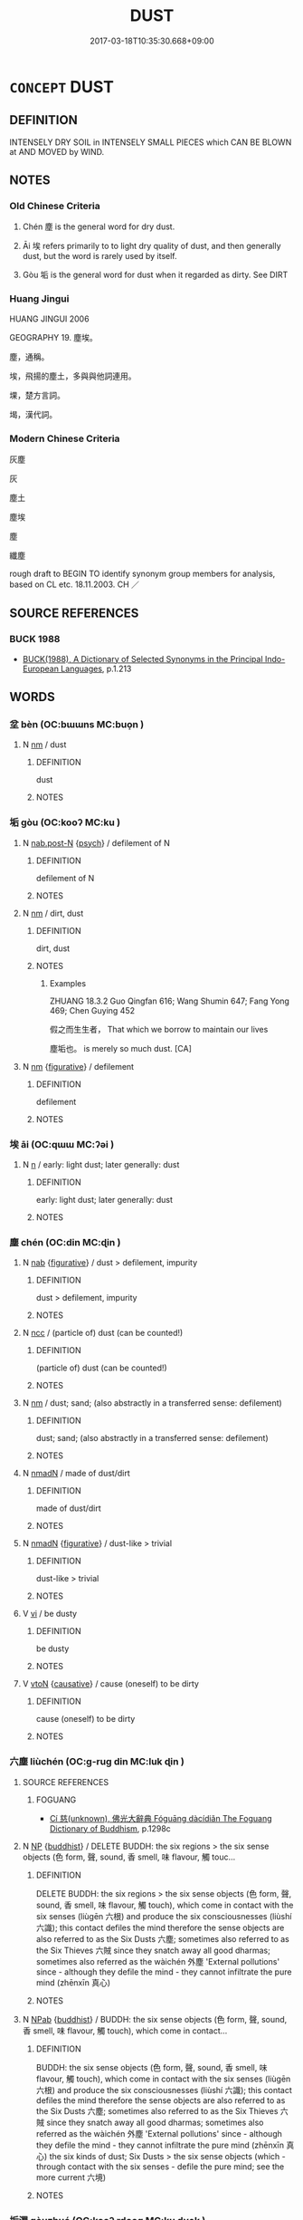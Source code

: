 # -*- mode: mandoku-tls-view -*-
#+TITLE: DUST
#+DATE: 2017-03-18T10:35:30.668+09:00        
#+STARTUP: content
* =CONCEPT= DUST
:PROPERTIES:
:CUSTOM_ID: uuid-33c110e0-d2f6-41f0-be53-a74361ee3f69
:SYNONYM+:  DIRT
:SYNONYM+:  GRIME
:SYNONYM+:  FILTH
:SYNONYM+:  SMUT
:SYNONYM+:  SOOT
:SYNONYM+:  FINE POWDER
:TR_ZH: 塵土
:END:
** DEFINITION

INTENSELY DRY SOIL in INTENSELY SMALL PIECES which CAN BE BLOWN at AND MOVED by WIND.

** NOTES

*** Old Chinese Criteria
1. Chén 塵 is the general word for dry dust.

2. Āi 埃 refers primarily to to light dry quality of dust, and then generally dust, but the word is rarely used by itself.

3. Gòu 垢 is the general word for dust when it regarded as dirty. See DIRT

*** Huang Jingui
HUANG JINGUI 2006

GEOGRAPHY 19. 塵埃。

塵，通稱。

埃，飛揚的塵土，多與與他詞連用。

堁，楚方言詞。

堨，漢代詞。

*** Modern Chinese Criteria
灰塵

灰

塵土

塵埃

塵

纖塵

rough draft to BEGIN TO identify synonym group members for analysis, based on CL etc. 18.11.2003. CH ／

** SOURCE REFERENCES
*** BUCK 1988
 - [[cite:BUCK-1988][BUCK(1988), A Dictionary of Selected Synonyms in the Principal Indo-European Languages]], p.1.213

** WORDS
   :PROPERTIES:
   :VISIBILITY: children
   :END:
*** 坌 bèn (OC:bɯɯns MC:buo̝n )
:PROPERTIES:
:CUSTOM_ID: uuid-cf1018e7-d5e7-4411-b332-60d584fc771c
:Char+: 坌(32,4/7) 
:GY_IDS+: uuid-e4760113-c039-4bc4-95dc-0d82dcabf0ee
:PY+: bèn     
:OC+: bɯɯns     
:MC+: buo̝n     
:END: 
**** N [[tls:syn-func::#uuid-e917a78b-5500-4276-a5fe-156b8bdecb7b][nm]] / dust
:PROPERTIES:
:CUSTOM_ID: uuid-f6d4e355-77c9-4582-ae7c-c1b8c2c7b0a4
:END:
****** DEFINITION

dust

****** NOTES

*** 垢 gòu (OC:kooʔ MC:ku )
:PROPERTIES:
:CUSTOM_ID: uuid-5ce482fc-bea5-4e4c-838f-bb8ff5c6e12c
:Char+: 垢(32,6/9) 
:GY_IDS+: uuid-86d42ba3-024e-413f-b98b-83fbeee99c93
:PY+: gòu     
:OC+: kooʔ     
:MC+: ku     
:END: 
**** N [[tls:syn-func::#uuid-2909e930-51e3-4fa8-8fdb-d8e260eb42a9][nab.post-N]] {[[tls:sem-feat::#uuid-98e7674b-b362-466f-9568-d0c14470282a][psych]]} / defilement of N
:PROPERTIES:
:CUSTOM_ID: uuid-019d1498-8931-499c-84ca-a4af880f8171
:END:
****** DEFINITION

defilement of N

****** NOTES

**** N [[tls:syn-func::#uuid-e917a78b-5500-4276-a5fe-156b8bdecb7b][nm]] / dirt, dust
:PROPERTIES:
:CUSTOM_ID: uuid-53301a7a-f93e-40b9-91b3-b5cb22cc38c8
:END:
****** DEFINITION

dirt, dust

****** NOTES

******* Examples
ZHUANG 18.3.2 Guo Qingfan 616; Wang Shumin 647; Fang Yong 469; Chen Guying 452

 假之而生生者， That which we borrow to maintain our lives 

 塵垢也。 is merely so much dust. [CA]

**** N [[tls:syn-func::#uuid-e917a78b-5500-4276-a5fe-156b8bdecb7b][nm]] {[[tls:sem-feat::#uuid-2e48851c-928e-40f0-ae0d-2bf3eafeaa17][figurative]]} / defilement
:PROPERTIES:
:CUSTOM_ID: uuid-97a0073f-9c45-4f30-85e4-16035931b108
:END:
****** DEFINITION

defilement

****** NOTES

*** 埃 āi (OC:qɯɯ MC:ʔəi )
:PROPERTIES:
:CUSTOM_ID: uuid-ce831b63-3041-4f0e-95e4-210490d43ea2
:Char+: 埃(32,7/10) 
:GY_IDS+: uuid-005691ba-9c76-4502-bfc7-5f10524c0ac2
:PY+: āi     
:OC+: qɯɯ     
:MC+: ʔəi     
:END: 
**** N [[tls:syn-func::#uuid-8717712d-14a4-4ae2-be7a-6e18e61d929b][n]] / early: light dust; later generally: dust
:PROPERTIES:
:CUSTOM_ID: uuid-b3fa239b-b6eb-4130-a8ce-b200174ceaa6
:END:
****** DEFINITION

early: light dust; later generally: dust

****** NOTES

*** 塵 chén (OC:din MC:ɖin )
:PROPERTIES:
:CUSTOM_ID: uuid-0f177dec-b064-4ff8-85b3-10ecb11f95cb
:Char+: 塵(32,11/14) 
:GY_IDS+: uuid-23b7a39a-ae76-43a5-a273-0d2e316f1713
:PY+: chén     
:OC+: din     
:MC+: ɖin     
:END: 
**** N [[tls:syn-func::#uuid-76be1df4-3d73-4e5f-bbc2-729542645bc8][nab]] {[[tls:sem-feat::#uuid-2e48851c-928e-40f0-ae0d-2bf3eafeaa17][figurative]]} / dust > defilement, impurity
:PROPERTIES:
:CUSTOM_ID: uuid-f954160d-54c5-4633-9c4d-ef42dd9f5593
:END:
****** DEFINITION

dust > defilement, impurity

****** NOTES

**** N [[tls:syn-func::#uuid-b6da65fd-429f-4245-9f94-a22078cc0512][ncc]] / (particle of) dust  (can be counted!)
:PROPERTIES:
:CUSTOM_ID: uuid-09063e16-e72b-432d-af46-1156447917a2
:END:
****** DEFINITION

(particle of) dust  (can be counted!)

****** NOTES

**** N [[tls:syn-func::#uuid-e917a78b-5500-4276-a5fe-156b8bdecb7b][nm]] / dust;  sand; (also abstractly in a transferred sense: defilement)
:PROPERTIES:
:CUSTOM_ID: uuid-95493dcb-1c0b-4cbd-9f2f-fbc021dd4a3f
:END:
****** DEFINITION

dust;  sand; (also abstractly in a transferred sense: defilement)

****** NOTES

**** N [[tls:syn-func::#uuid-a51b30e7-dffc-4a3d-b4f7-2dccf9eee4a9][nmadN]] / made of dust/dirt
:PROPERTIES:
:CUSTOM_ID: uuid-0313916a-b746-4cda-a37a-c7fea6cb1a19
:END:
****** DEFINITION

made of dust/dirt

****** NOTES

**** N [[tls:syn-func::#uuid-a51b30e7-dffc-4a3d-b4f7-2dccf9eee4a9][nmadN]] {[[tls:sem-feat::#uuid-2e48851c-928e-40f0-ae0d-2bf3eafeaa17][figurative]]} / dust-like > trivial
:PROPERTIES:
:CUSTOM_ID: uuid-e205311f-2f94-4436-989f-ce92a003e41e
:END:
****** DEFINITION

dust-like > trivial

****** NOTES

**** V [[tls:syn-func::#uuid-c20780b3-41f9-491b-bb61-a269c1c4b48f][vi]] / be dusty
:PROPERTIES:
:CUSTOM_ID: uuid-529ac5f8-cd2c-40d3-99cd-48287eac12d7
:END:
****** DEFINITION

be dusty

****** NOTES

**** V [[tls:syn-func::#uuid-fbfb2371-2537-4a99-a876-41b15ec2463c][vtoN]] {[[tls:sem-feat::#uuid-fac754df-5669-4052-9dda-6244f229371f][causative]]} / cause (oneself) to be dirty
:PROPERTIES:
:CUSTOM_ID: uuid-a2027973-7a9e-44f0-8e49-bd11a1edc743
:END:
****** DEFINITION

cause (oneself) to be dirty

****** NOTES

*** 六塵 liùchén (OC:ɡ-ruɡ din MC:luk ɖin )
:PROPERTIES:
:CUSTOM_ID: uuid-ca75f7b7-9970-4234-8ffd-9bacf82975e3
:Char+: 六(12,2/4) 塵(32,11/14) 
:GY_IDS+: uuid-14eb1c4c-fc7f-4c56-81b9-8f3321ffa7e1 uuid-23b7a39a-ae76-43a5-a273-0d2e316f1713
:PY+: liù chén    
:OC+: ɡ-ruɡ din    
:MC+: luk ɖin    
:END: 
**** SOURCE REFERENCES
***** FOGUANG
 - [[cite:FOGUANG][Cí 慈(unknown), 佛光大辭典 Fóguāng dàcídiǎn The Foguang Dictionary of Buddhism]], p.1298c

**** N [[tls:syn-func::#uuid-a8e89bab-49e1-4426-b230-0ec7887fd8b4][NP]] {[[tls:sem-feat::#uuid-2e7204ae-4771-435b-82ff-310068296b6d][buddhist]]} / DELETE BUDDH: the six regions > the six sense objects (色 form, 聲, sound, 香 smell, 味 flavour, 觸 touc...
:PROPERTIES:
:CUSTOM_ID: uuid-7383a414-f3a1-4dd7-b043-19a8cf52a9bf
:END:
****** DEFINITION

DELETE BUDDH: the six regions > the six sense objects (色 form, 聲, sound, 香 smell, 味 flavour, 觸 touch), which come in contact with the six senses (liùgēn 六根) and produce the six consciousnesses (liùshí 六識); this contact defiles the mind therefore the sense objects are also referred to as the Six Dusts 六塵; sometimes also referred to as the Six Thieves 六賊 since they snatch away all good dharmas; sometimes also referred as the wàichén 外塵 'External pollutions' since - although they defile the mind - they cannot infiltrate the pure mind (zhēnxīn 真心)

****** NOTES

**** N [[tls:syn-func::#uuid-db0698e7-db2f-4ee3-9a20-0c2b2e0cebf0][NPab]] {[[tls:sem-feat::#uuid-2e7204ae-4771-435b-82ff-310068296b6d][buddhist]]} / BUDDH: the six sense objects (色 form, 聲, sound, 香 smell, 味 flavour, 觸 touch), which come in contact...
:PROPERTIES:
:CUSTOM_ID: uuid-e5d65f87-d2b9-44b6-a4ac-25f04d986875
:END:
****** DEFINITION

BUDDH: the six sense objects (色 form, 聲, sound, 香 smell, 味 flavour, 觸 touch), which come in contact with the six senses (liùgēn 六根) and produce the six consciousnesses (liùshí 六識); this contact defiles the mind therefore the sense objects are also referred to as the Six Dusts 六塵; sometimes also referred to as the Six Thieves 六賊 since they snatch away all good dharmas; sometimes also referred as the wàichén 外塵 'External pollutions' since - although they defile the mind - they cannot infiltrate the pure mind (zhēnxīn 真心) the six kinds of dust; Six Dusts > the six sense objects (which - through contact with the six senses - defile the pure mind; see the more current 六境)

****** NOTES

*** 垢濁 gòuzhuó (OC:kooʔ rdooɡ MC:ku ɖɣɔk )
:PROPERTIES:
:CUSTOM_ID: uuid-d2617fbd-afd8-40ce-b8bf-edf1fb7839d9
:Char+: 垢(32,6/9) 濁(85,13/16) 
:GY_IDS+: uuid-86d42ba3-024e-413f-b98b-83fbeee99c93 uuid-4dd512ca-4001-444e-b5eb-5e3690f79bbf
:PY+: gòu zhuó    
:OC+: kooʔ rdooɡ    
:MC+: ku ɖɣɔk    
:END: 
**** N [[tls:syn-func::#uuid-a8e89bab-49e1-4426-b230-0ec7887fd8b4][NP]] {[[tls:sem-feat::#uuid-2e48851c-928e-40f0-ae0d-2bf3eafeaa17][figurative]]} / impurities
:PROPERTIES:
:CUSTOM_ID: uuid-a946da0d-8c17-434a-8c36-8118e3e6d663
:END:
****** DEFINITION

impurities

****** NOTES

**** N [[tls:syn-func::#uuid-ebc1516d-e718-4b5b-ba40-aa8f43bd0e86][NPm]] / dust and dirt
:PROPERTIES:
:CUSTOM_ID: uuid-2ada6fda-5d14-4ca2-bf20-beafe282c6dd
:END:
****** DEFINITION

dust and dirt

****** NOTES

*** 塵土 chéntǔ (OC:din kh-laaʔ MC:ɖin thuo̝ )
:PROPERTIES:
:CUSTOM_ID: uuid-a4e50de9-0bb4-4910-9991-5e3db1860f62
:Char+: 塵(32,11/14) 土(32,0/3) 
:GY_IDS+: uuid-23b7a39a-ae76-43a5-a273-0d2e316f1713 uuid-77218874-8593-4007-afd9-7fee67d1fae5
:PY+: chén tǔ    
:OC+: din kh-laaʔ    
:MC+: ɖin thuo̝    
:END: 
**** N [[tls:syn-func::#uuid-ebc1516d-e718-4b5b-ba40-aa8f43bd0e86][NPm]] / dust; dirt
:PROPERTIES:
:CUSTOM_ID: uuid-21361364-3028-4af5-b3cc-f98d0cf19a9f
:END:
****** DEFINITION

dust; dirt

****** NOTES

*** 塵坌 chénbèn (OC:din bɯɯns MC:ɖin buo̝n )
:PROPERTIES:
:CUSTOM_ID: uuid-6062d3bc-4799-4530-975f-d012cfd9dea9
:Char+: 塵(32,11/14) 坌(32,4/7) 
:GY_IDS+: uuid-23b7a39a-ae76-43a5-a273-0d2e316f1713 uuid-e4760113-c039-4bc4-95dc-0d82dcabf0ee
:PY+: chén bèn    
:OC+: din bɯɯns    
:MC+: ɖin buo̝n    
:END: 
**** N [[tls:syn-func::#uuid-ebc1516d-e718-4b5b-ba40-aa8f43bd0e86][NPm]] / dust (as metaphor for wordly conditions)
:PROPERTIES:
:CUSTOM_ID: uuid-7d5e380e-5061-4e3d-ac39-fb8fbe68e83a
:END:
****** DEFINITION

dust (as metaphor for wordly conditions)

****** NOTES

*** 塵垢 chéngòu (OC:din kooʔ MC:ɖin ku )
:PROPERTIES:
:CUSTOM_ID: uuid-21952c7a-a5f9-4275-a153-3921d4e4b463
:Char+: 塵(32,11/14) 垢(32,6/9) 
:GY_IDS+: uuid-23b7a39a-ae76-43a5-a273-0d2e316f1713 uuid-86d42ba3-024e-413f-b98b-83fbeee99c93
:PY+: chén gòu    
:OC+: din kooʔ    
:MC+: ɖin ku    
:END: 
**** N [[tls:syn-func::#uuid-a8e89bab-49e1-4426-b230-0ec7887fd8b4][NP]] {[[tls:sem-feat::#uuid-2e48851c-928e-40f0-ae0d-2bf3eafeaa17][figurative]]} / defilements
:PROPERTIES:
:CUSTOM_ID: uuid-030257de-177b-406e-9a3b-d13999283995
:END:
****** DEFINITION

defilements

****** NOTES

**** N [[tls:syn-func::#uuid-ebc1516d-e718-4b5b-ba40-aa8f43bd0e86][NPm]] / dust and dirt (often: of this world) 塵垢之外
:PROPERTIES:
:CUSTOM_ID: uuid-6080411e-a59d-4bcf-9a8b-d4a63db31cca
:END:
****** DEFINITION

dust and dirt (often: of this world) 塵垢之外

****** NOTES

**** V [[tls:syn-func::#uuid-98f2ce75-ae37-4667-90ff-f418c4aeaa33][VPtoN]] / besmirch
:PROPERTIES:
:CUSTOM_ID: uuid-6754c820-bb22-43aa-a7eb-cf2f25de22c6
:END:
****** DEFINITION

besmirch

****** NOTES

*** 塵埃 chénāi (OC:din qɯɯ MC:ɖin ʔəi )
:PROPERTIES:
:CUSTOM_ID: uuid-31b69d5a-bf4d-44dc-a289-ca0653e4d93a
:Char+: 塵(32,11/14) 埃(32,7/10) 
:GY_IDS+: uuid-23b7a39a-ae76-43a5-a273-0d2e316f1713 uuid-005691ba-9c76-4502-bfc7-5f10524c0ac2
:PY+: chén āi    
:OC+: din qɯɯ    
:MC+: ɖin ʔəi    
:END: 
**** N [[tls:syn-func::#uuid-ebc1516d-e718-4b5b-ba40-aa8f43bd0e86][NPm]] / dust and dirt (of all kinds)
:PROPERTIES:
:CUSTOM_ID: uuid-c2d97ee5-c907-42e7-9422-e1b06a6296e1
:END:
****** DEFINITION

dust and dirt (of all kinds)

****** NOTES

**** V [[tls:syn-func::#uuid-3362361a-7a61-4172-a122-8b87e3963d2c][VPi0]] / there is dust
:PROPERTIES:
:CUSTOM_ID: uuid-38897614-a5d6-4916-9f36-80fec1de07f5
:END:
****** DEFINITION

there is dust

****** NOTES

*** 糞壤 fènrǎng (OC:puns njaŋʔ MC:pi̯un ȵi̯ɐŋ )
:PROPERTIES:
:CUSTOM_ID: uuid-e5df4467-35cc-463c-922d-9a5a203f51f4
:Char+: 糞(119,11/17) 壤(32,17/20) 
:GY_IDS+: uuid-57764adc-ff2b-4e98-a348-7b33272e139b uuid-4e6f1264-3d9d-4846-b237-7f571807a897
:PY+: fèn rǎng    
:OC+: puns njaŋʔ    
:MC+: pi̯un ȵi̯ɐŋ    
:END: 
**** N [[tls:syn-func::#uuid-a8e89bab-49e1-4426-b230-0ec7887fd8b4][NP]] {[[tls:sem-feat::#uuid-f8182437-4c38-4cc9-a6f8-b4833cdea2ba][nonreferential]]} / all sorts of dust and dirt
:PROPERTIES:
:CUSTOM_ID: uuid-c30a9745-26f8-4136-a87a-1079e3e28a96
:WARRING-STATES-CURRENCY: 3
:END:
****** DEFINITION

all sorts of dust and dirt

****** NOTES

** BIBLIOGRAPHY
bibliography:../core/tlsbib.bib

